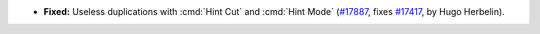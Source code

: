 - **Fixed:**
  Useless duplications with :cmd:`Hint Cut` and :cmd:`Hint Mode`
  (`#17887 <https://github.com/coq/coq/pull/17887>`_,
  fixes `#17417 <https://github.com/coq/coq/issues/17417>`_,
  by Hugo Herbelin).
